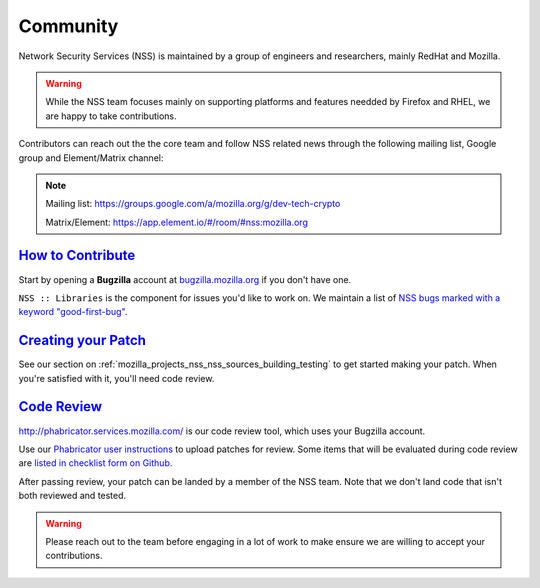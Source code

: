 .. _Community:

Community
---------

Network Security Services (NSS) is maintained by a group of engineers and researchers,
mainly RedHat and Mozilla.

.. warning::

   While the NSS team focuses mainly on supporting platforms and features needded by
   Firefox and RHEL, we are happy to take contributions.

Contributors can reach out the the core team and follow NSS related news through the
following mailing list, Google group and Element/Matrix channel:

.. note::

   Mailing list: `https://groups.google.com/a/mozilla.org/g/dev-tech-crypto <https://groups.google.com/a/mozilla.org/g/dev-tech-crypto>`__

   Matrix/Element: `https://app.element.io/#/room/#nss:mozilla.org <https://app.element.io/#/room/#nss:mozilla.org>`__

..
   -  View Mozilla Security forums...

   -  `Mailing list <https://lists.mozilla.org/listinfo/dev-security>`__
   -  `Newsgroup <http://groups.google.com/group/mozilla.dev.security>`__
   -  `RSS feed <http://groups.google.com/group/mozilla.dev.security/feeds>`__

.. _how_to_contribute:

`How to Contribute <#how_to_contribute>`__
~~~~~~~~~~~~~~~~~~~~~~~~~~~~~~~~~~~~~~~~~~

.. container::

   Start by opening a **Bugzilla** account at `bugzilla.mozilla.org <https://bugzilla.mozilla.org/>`__ if you don't have one.

   ``NSS :: Libraries`` is the component for issues you'd like to work on.
   We maintain a list of `NSS bugs marked with a keyword "good-first-bug" <https://bugzilla.mozilla.org/buglist.cgi?keywords=good-first-bug%2C%20&keywords_type=allwords&classification=Components&query_format=advanced&bug_status=UNCONFIRMED&bug_status=NEW&bug_status=ASSIGNED&bug_status=REOPENED&component=Libraries&product=NSS>`__.

.. _creating_your_patch:

`Creating your Patch <#creating_your_patch>`__
~~~~~~~~~~~~~~~~~~~~~~~~~~~~~~~~~~~~~~~~~~~~~~

.. container::

   See our section on :ref:`mozilla_projects_nss_nss_sources_building_testing` to get started
   making your patch. When you're satisfied with it, you'll need code review.

.. _code_review:

`Code Review <#code_review>`__
~~~~~~~~~~~~~~~~~~~~~~~~~~~~~~

.. container::

   `http://phabricator.services.mozilla.com/ <https://phabricator.services.mozilla.com>`__ is our
   code review tool, which uses your Bugzilla account.

   Use our `Phabricator user instructions <https://moz-conduit.readthedocs.io/en/latest/phabricator-user.html>`__ to upload patches for review.
   Some items that will be evaluated during code review are `listed in checklist form on
   Github. <https://github.com/mozilla/nss-tools/blob/master/nss-code-review-checklist.yaml>`__

   After passing review, your patch can be landed by a member of the NSS team. Note that we don't land code that isn't both reviewed and tested.

.. warning::

   Please reach out to the team before engaging in a lot of work to make ensure we are willing to accept your contributions.
